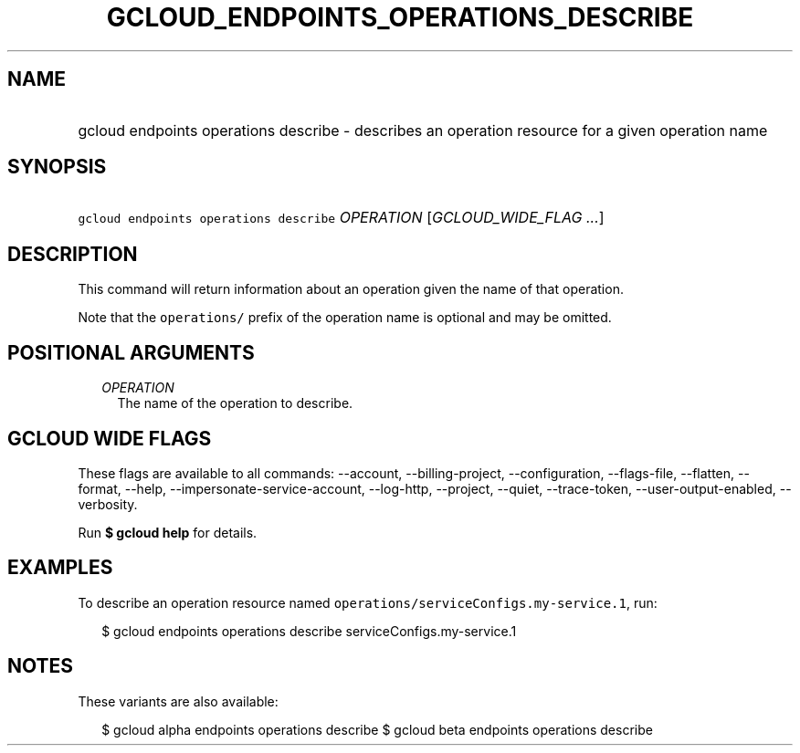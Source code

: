 
.TH "GCLOUD_ENDPOINTS_OPERATIONS_DESCRIBE" 1



.SH "NAME"
.HP
gcloud endpoints operations describe \- describes an operation resource for a given operation name



.SH "SYNOPSIS"
.HP
\f5gcloud endpoints operations describe\fR \fIOPERATION\fR [\fIGCLOUD_WIDE_FLAG\ ...\fR]



.SH "DESCRIPTION"

This command will return information about an operation given the name of that
operation.

Note that the \f5operations/\fR prefix of the operation name is optional and may
be omitted.



.SH "POSITIONAL ARGUMENTS"

.RS 2m
.TP 2m
\fIOPERATION\fR
The name of the operation to describe.


.RE
.sp

.SH "GCLOUD WIDE FLAGS"

These flags are available to all commands: \-\-account, \-\-billing\-project,
\-\-configuration, \-\-flags\-file, \-\-flatten, \-\-format, \-\-help,
\-\-impersonate\-service\-account, \-\-log\-http, \-\-project, \-\-quiet,
\-\-trace\-token, \-\-user\-output\-enabled, \-\-verbosity.

Run \fB$ gcloud help\fR for details.



.SH "EXAMPLES"

To describe an operation resource named
\f5operations/serviceConfigs.my\-service.1\fR, run:

.RS 2m
$ gcloud endpoints operations describe serviceConfigs.my\-service.1
.RE



.SH "NOTES"

These variants are also available:

.RS 2m
$ gcloud alpha endpoints operations describe
$ gcloud beta endpoints operations describe
.RE

